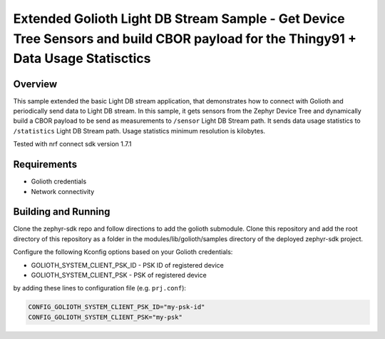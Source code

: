 Extended Golioth Light DB Stream Sample - Get Device Tree Sensors and build CBOR payload for the Thingy91 + Data Usage Statisctics
##############################

Overview
********

This sample extended the basic Light DB stream application, that demonstrates how to connect with Golioth and
periodically send data to Light DB stream. In this sample, it gets sensors from the Zephyr Device Tree and dynamically build a CBOR payload
to be send as measurements to ``/sensor`` Light DB Stream path.  It sends data usage statistics to ``/statistics`` Light DB Stream path. Usage statistics
minimum resolution is kilobytes.

Tested with nrf connect sdk version 1.7.1

Requirements
************

- Golioth credentials
- Network connectivity

Building and Running
********************

Clone the zephyr-sdk repo and follow directions to add the golioth submodule. Clone this repository and add the root directory of this repository as a 
folder in the modules/lib/golioth/samples directory of the deployed zephyr-sdk project.

Configure the following Kconfig options based on your Golioth credentials:

- GOLIOTH_SYSTEM_CLIENT_PSK_ID  - PSK ID of registered device
- GOLIOTH_SYSTEM_CLIENT_PSK     - PSK of registered device

by adding these lines to configuration file (e.g. ``prj.conf``):

.. code-block:: cfg

   CONFIG_GOLIOTH_SYSTEM_CLIENT_PSK_ID="my-psk-id"
   CONFIG_GOLIOTH_SYSTEM_CLIENT_PSK="my-psk"




